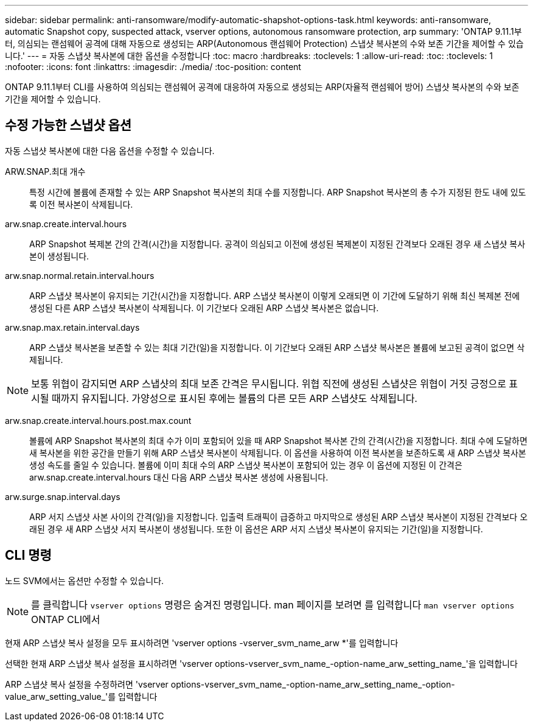---
sidebar: sidebar 
permalink: anti-ransomware/modify-automatic-shapshot-options-task.html 
keywords: anti-ransomware, automatic Snapshot copy, suspected attack, vserver options, autonomous ransomware protection, arp 
summary: 'ONTAP 9.11.1부터, 의심되는 랜섬웨어 공격에 대해 자동으로 생성되는 ARP(Autonomous 랜섬웨어 Protection) 스냅샷 복사본의 수와 보존 기간을 제어할 수 있습니다.' 
---
= 자동 스냅샷 복사본에 대한 옵션을 수정합니다
:toc: macro
:hardbreaks:
:toclevels: 1
:allow-uri-read: 
:toc: 
:toclevels: 1
:nofooter: 
:icons: font
:linkattrs: 
:imagesdir: ./media/
:toc-position: content


[role="lead"]
ONTAP 9.11.1부터 CLI를 사용하여 의심되는 랜섬웨어 공격에 대응하여 자동으로 생성되는 ARP(자율적 랜섬웨어 방어) 스냅샷 복사본의 수와 보존 기간을 제어할 수 있습니다.



== 수정 가능한 스냅샷 옵션

자동 스냅샷 복사본에 대한 다음 옵션을 수정할 수 있습니다.

ARW.SNAP.최대 개수:: 특정 시간에 볼륨에 존재할 수 있는 ARP Snapshot 복사본의 최대 수를 지정합니다. ARP Snapshot 복사본의 총 수가 지정된 한도 내에 있도록 이전 복사본이 삭제됩니다.
arw.snap.create.interval.hours:: ARP Snapshot 복제본 간의 간격(시간)을 지정합니다. 공격이 의심되고 이전에 생성된 복제본이 지정된 간격보다 오래된 경우 새 스냅샷 복사본이 생성됩니다.
arw.snap.normal.retain.interval.hours:: ARP 스냅샷 복사본이 유지되는 기간(시간)을 지정합니다. ARP 스냅샷 복사본이 이렇게 오래되면 이 기간에 도달하기 위해 최신 복제본 전에 생성된 다른 ARP 스냅샷 복사본이 삭제됩니다. 이 기간보다 오래된 ARP 스냅샷 복사본은 없습니다.
arw.snap.max.retain.interval.days:: ARP 스냅샷 복사본을 보존할 수 있는 최대 기간(일)을 지정합니다. 이 기간보다 오래된 ARP 스냅샷 복사본은 볼륨에 보고된 공격이 없으면 삭제됩니다.



NOTE: 보통 위협이 감지되면 ARP 스냅샷의 최대 보존 간격은 무시됩니다. 위협 직전에 생성된 스냅샷은 위협이 거짓 긍정으로 표시될 때까지 유지됩니다. 가양성으로 표시된 후에는 볼륨의 다른 모든 ARP 스냅샷도 삭제됩니다.

arw.snap.create.interval.hours.post.max.count:: 볼륨에 ARP Snapshot 복사본의 최대 수가 이미 포함되어 있을 때 ARP Snapshot 복사본 간의 간격(시간)을 지정합니다. 최대 수에 도달하면 새 복사본을 위한 공간을 만들기 위해 ARP 스냅샷 복사본이 삭제됩니다. 이 옵션을 사용하여 이전 복사본을 보존하도록 새 ARP 스냅샷 복사본 생성 속도를 줄일 수 있습니다. 볼륨에 이미 최대 수의 ARP 스냅샷 복사본이 포함되어 있는 경우 이 옵션에 지정된 이 간격은 arw.snap.create.interval.hours 대신 다음 ARP 스냅샷 복사본 생성에 사용됩니다.
arw.surge.snap.interval.days:: ARP 서지 스냅샷 사본 사이의 간격(일)을 지정합니다. 입출력 트래픽이 급증하고 마지막으로 생성된 ARP 스냅샷 복사본이 지정된 간격보다 오래된 경우 새 ARP 스냅샷 서지 복사본이 생성됩니다. 또한 이 옵션은 ARP 서지 스냅샷 복사본이 유지되는 기간(일)을 지정합니다.




== CLI 명령

노드 SVM에서는 옵션만 수정할 수 있습니다.


NOTE: 를 클릭합니다 `vserver options` 명령은 숨겨진 명령입니다. man 페이지를 보려면 를 입력합니다 `man vserver options` ONTAP CLI에서

현재 ARP 스냅샷 복사 설정을 모두 표시하려면 'vserver options -vserver_svm_name_arw *'를 입력합니다

선택한 현재 ARP 스냅샷 복사 설정을 표시하려면 'vserver options-vserver_svm_name_-option-name_arw_setting_name_'을 입력합니다

ARP 스냅샷 복사 설정을 수정하려면 'vserver options-vserver_svm_name_-option-name_arw_setting_name_-option-value_arw_setting_value_'를 입력합니다
